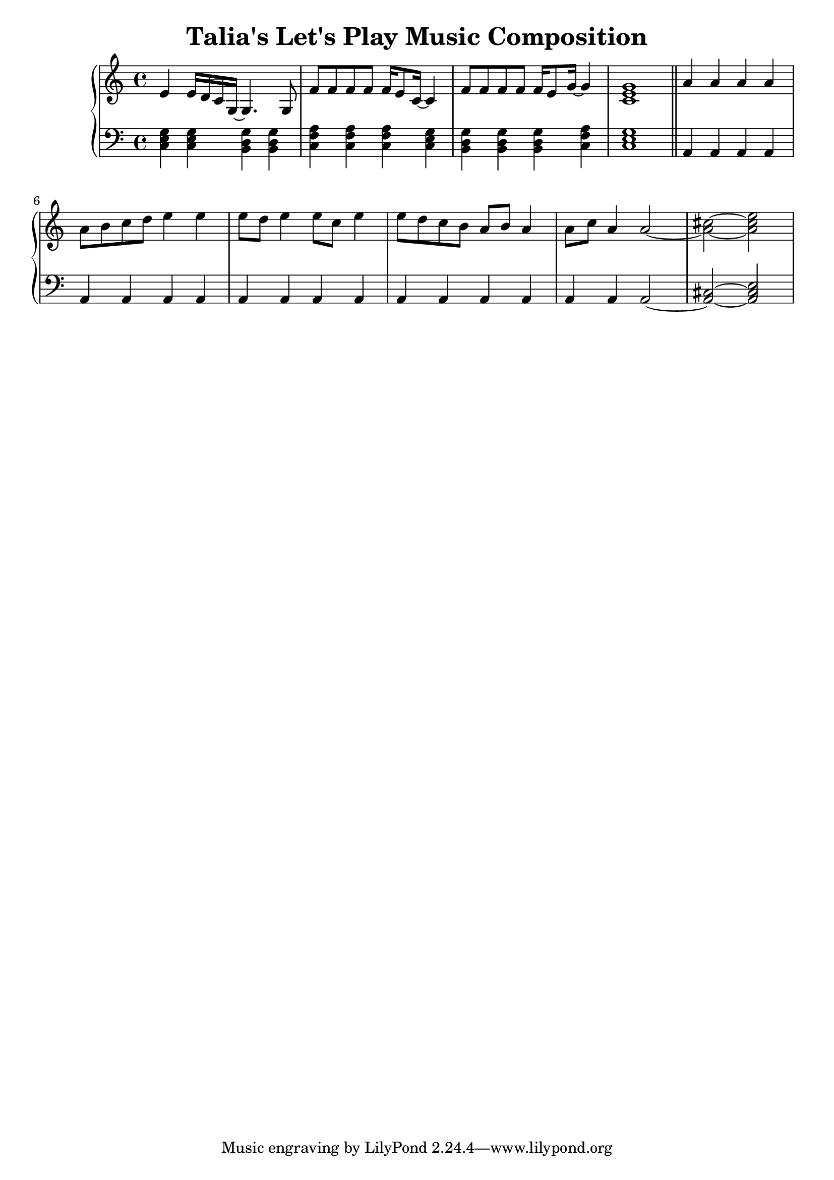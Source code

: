 \version "2.24.3"

\header {
  title = "Talia's Let's Play Music Composition"
}

aMelody = \relative c' {
  e4 e16 d c g~ g4. g8 |
  f'8 f f f f16 e8 c16~ c4 |
  f8 f f f f16 e8 g16~ g4 |
  <c, e g>1 |
}

bMelody = \relative c'' {
  a4   a     a   a  |
  a8 b c  d  e4  e  |
  e8 d e4 e8 c   e4 |
  e8 d c  b  a b a4 |
  a8 c a4 a2~       |
  <a cis>2~ <a cis e>|
}

bBass = \relative c {
  a4 a a a |
  a4 a a a |
  a4 a a a |
  a4 a a a |
  a4 a a2~ |
  <a cis>2~ <a cis e>|
}

aBass = \relative c {
  <c e g>4 <c e g> <b d g> <b d g> |
  <c f a> <c f a> <c f a> <c e g> |
  <b d g> <b d g> <b d g> <c f a> |
  <c e g>1 |
}

\score {
  \new PianoStaff <<
    \new Staff {
      \key c \major
      \time 4/4

      \aMelody

      \bar "||"

      \key a \minor

      \bMelody
    }
    \new Staff { % Left hand chords
      \clef "bass"
      \key c \major
      \time 4/4

      \aBass
      
      \bar "||"

      \key a \minor

      \bBass
    }
  >>
  \layout { }
  \midi { }
}
